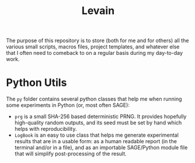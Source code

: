 #+TITLE: Levain
#+Time-stamp: <2024-08-01 16:27:06 lperrin>
#+DESCRIPTION: Python/SAGE classes, LaTeX macros files, file/project templates, and all the small stuff I regularly need to use or copy/paste into my work as researcher 


The purpose of this repository is to store (both for me and for
others) all the various small scripts, macros files, project
templates, and whatever else that I often need to comeback to on a
regular basis during my day-to-day work.

* Python Utils
The =py= folder contains several python classes that help me when
running some experiments in Python (or, most often SAGE):
- =prg= is a small SHA-256 based deterministic PRNG. It provides
  hopefully high-quality random outputs, and its seed must be set by
  hand which helps with reproducibility.
- =LogBook= is an easy to use class that helps me generate
  experimental results that are in a usable form: as a human readable
  report (in the terminal and/or in a file), and as an importable
  SAGE/Python module file that will simplify post-processing of the
  result.



